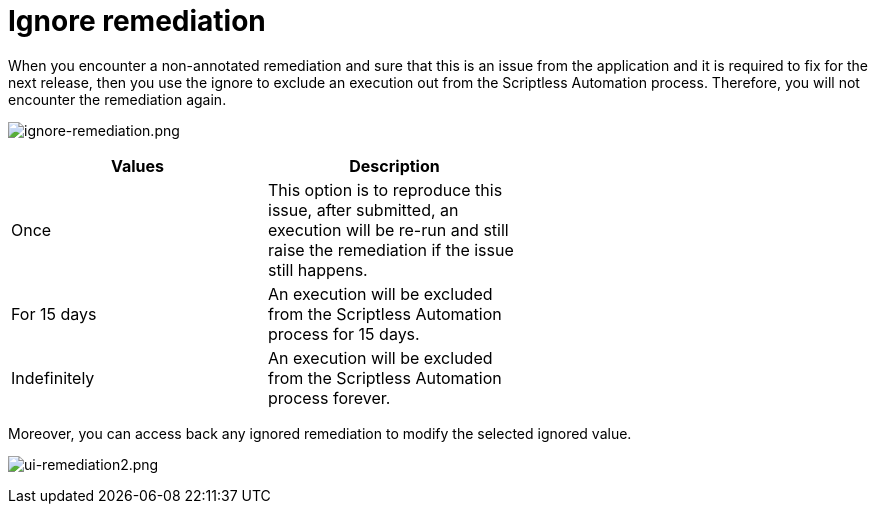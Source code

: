 = Ignore remediation
:navtitle: Ignore remediation

When you encounter a non-annotated remediation and sure that this is an issue from the application and it is required to fix for the next release, then you use the ignore to exclude an execution out from the Scriptless Automation process. Therefore, you will not encounter the remediation again.

image:./guide-media/01GWEFXHEQ3Q59HAMA1EYDH1XA[width=, alt="ignore-remediation.png"]

[width="60%",frame="all",options="header"]
|===
| Values | Description

| Once
| This option is to reproduce this issue, after submitted, an execution will be re-run and still raise the remediation if the issue still happens.

| For 15 days
| An execution will be excluded from the Scriptless Automation process for 15 days.

| Indefinitely
| An execution will be excluded from the Scriptless Automation process forever.
|===

Moreover, you can access back any ignored remediation to modify the selected ignored value.

image:./guide-media/01GWE6JYR36D4D6PWBXMZCR2GN[width=, alt="ui-remediation2.png"]
